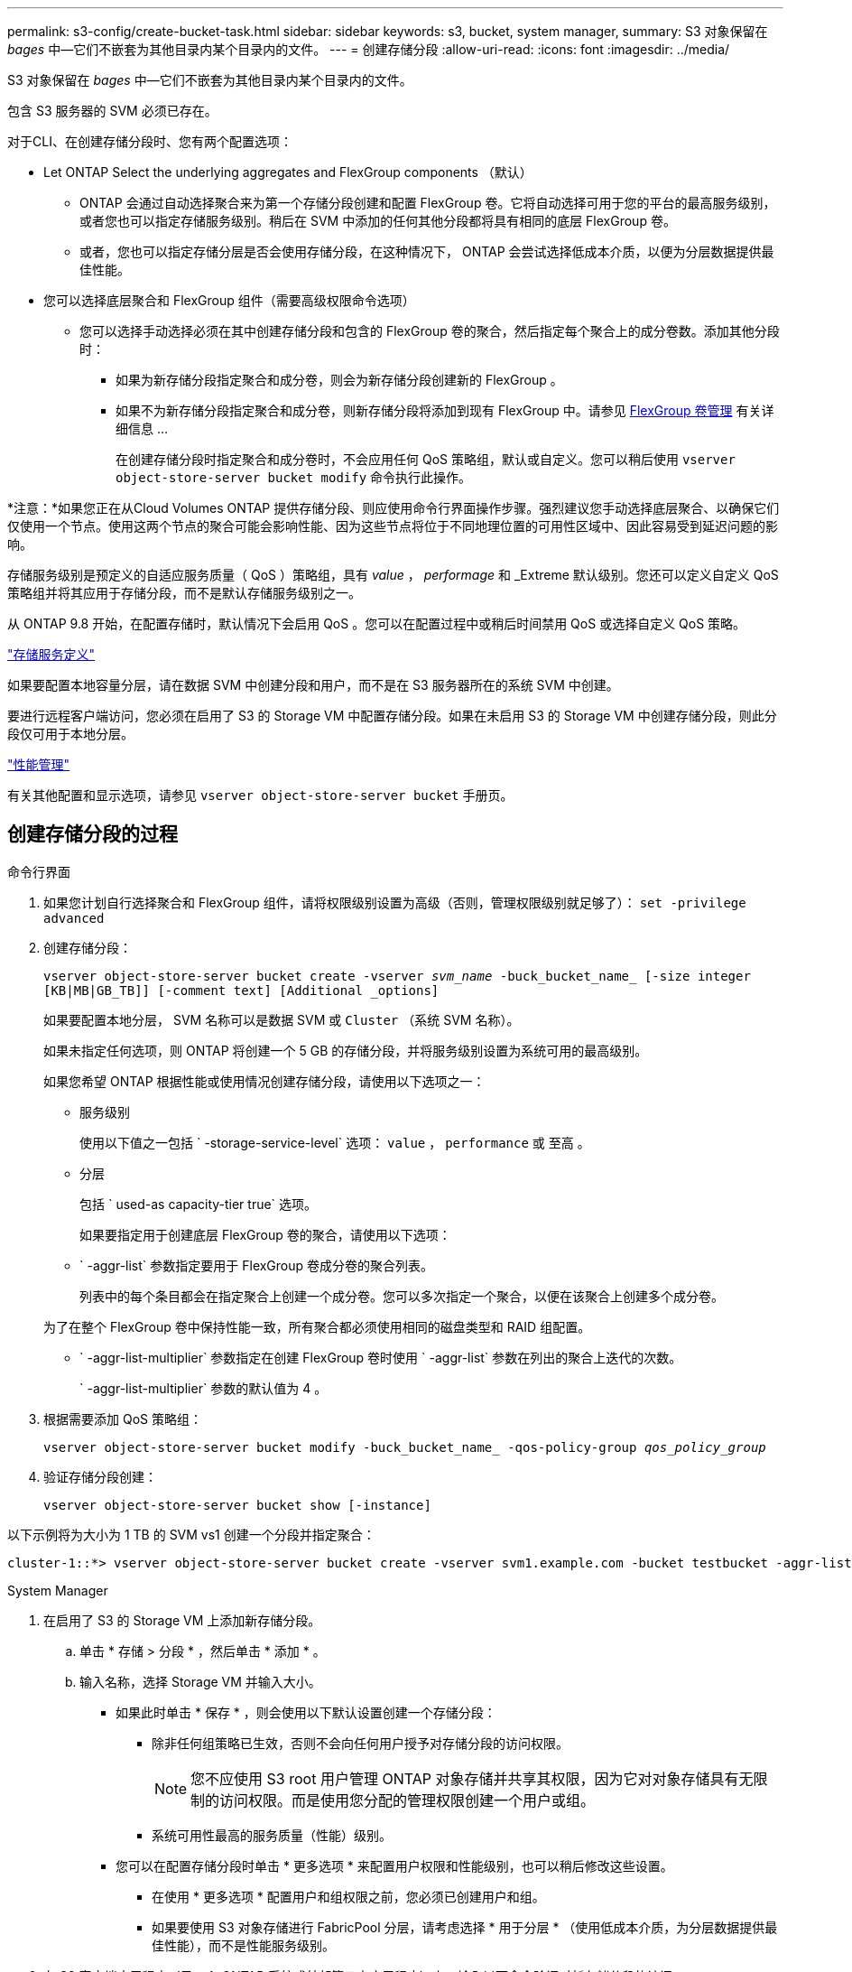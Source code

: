 ---
permalink: s3-config/create-bucket-task.html 
sidebar: sidebar 
keywords: s3, bucket, system manager, 
summary: S3 对象保留在 _bages_ 中—它们不嵌套为其他目录内某个目录内的文件。 
---
= 创建存储分段
:allow-uri-read: 
:icons: font
:imagesdir: ../media/


[role="lead"]
S3 对象保留在 _bages_ 中—它们不嵌套为其他目录内某个目录内的文件。

包含 S3 服务器的 SVM 必须已存在。

对于CLI、在创建存储分段时、您有两个配置选项：

* Let ONTAP Select the underlying aggregates and FlexGroup components （默认）
+
** ONTAP 会通过自动选择聚合来为第一个存储分段创建和配置 FlexGroup 卷。它将自动选择可用于您的平台的最高服务级别，或者您也可以指定存储服务级别。稍后在 SVM 中添加的任何其他分段都将具有相同的底层 FlexGroup 卷。
** 或者，您也可以指定存储分层是否会使用存储分段，在这种情况下， ONTAP 会尝试选择低成本介质，以便为分层数据提供最佳性能。


* 您可以选择底层聚合和 FlexGroup 组件（需要高级权限命令选项）
+
** 您可以选择手动选择必须在其中创建存储分段和包含的 FlexGroup 卷的聚合，然后指定每个聚合上的成分卷数。添加其他分段时：
+
*** 如果为新存储分段指定聚合和成分卷，则会为新存储分段创建新的 FlexGroup 。
*** 如果不为新存储分段指定聚合和成分卷，则新存储分段将添加到现有 FlexGroup 中。请参见 xref:../flexgroup/index.html[FlexGroup 卷管理] 有关详细信息 ...
+
在创建存储分段时指定聚合和成分卷时，不会应用任何 QoS 策略组，默认或自定义。您可以稍后使用 `vserver object-store-server bucket modify` 命令执行此操作。







*注意：*如果您正在从Cloud Volumes ONTAP 提供存储分段、则应使用命令行界面操作步骤。强烈建议您手动选择底层聚合、以确保它们仅使用一个节点。使用这两个节点的聚合可能会影响性能、因为这些节点将位于不同地理位置的可用性区域中、因此容易受到延迟问题的影响。

存储服务级别是预定义的自适应服务质量（ QoS ）策略组，具有 _value_ ， _performage_ 和 _Extreme 默认级别。您还可以定义自定义 QoS 策略组并将其应用于存储分段，而不是默认存储服务级别之一。

从 ONTAP 9.8 开始，在配置存储时，默认情况下会启用 QoS 。您可以在配置过程中或稍后时间禁用 QoS 或选择自定义 QoS 策略。

link:storage-service-definitions-reference.html["存储服务定义"]

如果要配置本地容量分层，请在数据 SVM 中创建分段和用户，而不是在 S3 服务器所在的系统 SVM 中创建。

要进行远程客户端访问，您必须在启用了 S3 的 Storage VM 中配置存储分段。如果在未启用 S3 的 Storage VM 中创建存储分段，则此分段仅可用于本地分层。

link:../performance-admin/index.html["性能管理"]

有关其他配置和显示选项，请参见 `vserver object-store-server bucket` 手册页。



== 创建存储分段的过程

[role="tabbed-block"]
====
.命令行界面
--
. 如果您计划自行选择聚合和 FlexGroup 组件，请将权限级别设置为高级（否则，管理权限级别就足够了）： `set -privilege advanced`
. 创建存储分段：
+
`vserver object-store-server bucket create -vserver _svm_name_ -buck_bucket_name_ [-size integer [KB|MB|GB_TB]] [-comment text] [Additional _options]`

+
如果要配置本地分层， SVM 名称可以是数据 SVM 或 `Cluster` （系统 SVM 名称）。

+
如果未指定任何选项，则 ONTAP 将创建一个 5 GB 的存储分段，并将服务级别设置为系统可用的最高级别。

+
如果您希望 ONTAP 根据性能或使用情况创建存储分段，请使用以下选项之一：

+
** 服务级别
+
使用以下值之一包括 ` -storage-service-level` 选项： `value` ， `performance` 或 `至高` 。

** 分层
+
包括 ` used-as capacity-tier true` 选项。



+
如果要指定用于创建底层 FlexGroup 卷的聚合，请使用以下选项：

+
** ` -aggr-list` 参数指定要用于 FlexGroup 卷成分卷的聚合列表。
+
列表中的每个条目都会在指定聚合上创建一个成分卷。您可以多次指定一个聚合，以便在该聚合上创建多个成分卷。

+
为了在整个 FlexGroup 卷中保持性能一致，所有聚合都必须使用相同的磁盘类型和 RAID 组配置。

** ` -aggr-list-multiplier` 参数指定在创建 FlexGroup 卷时使用 ` -aggr-list` 参数在列出的聚合上迭代的次数。
+
` -aggr-list-multiplier` 参数的默认值为 4 。



. 根据需要添加 QoS 策略组：
+
`vserver object-store-server bucket modify -buck_bucket_name_ -qos-policy-group _qos_policy_group_`

. 验证存储分段创建：
+
`vserver object-store-server bucket show [-instance]`



以下示例将为大小为 1 TB 的 SVM vs1 创建一个分段并指定聚合：

[listing]
----
cluster-1::*> vserver object-store-server bucket create -vserver svm1.example.com -bucket testbucket -aggr-list aggr1 -size 1TB
----
--
.System Manager
--
. 在启用了 S3 的 Storage VM 上添加新存储分段。
+
.. 单击 * 存储 > 分段 * ，然后单击 * 添加 * 。
.. 输入名称，选择 Storage VM 并输入大小。
+
*** 如果此时单击 * 保存 * ，则会使用以下默认设置创建一个存储分段：
+
**** 除非任何组策略已生效，否则不会向任何用户授予对存储分段的访问权限。
+

NOTE: 您不应使用 S3 root 用户管理 ONTAP 对象存储并共享其权限，因为它对对象存储具有无限制的访问权限。而是使用您分配的管理权限创建一个用户或组。

**** 系统可用性最高的服务质量（性能）级别。


*** 您可以在配置存储分段时单击 * 更多选项 * 来配置用户权限和性能级别，也可以稍后修改这些设置。
+
**** 在使用 * 更多选项 * 配置用户和组权限之前，您必须已创建用户和组。
**** 如果要使用 S3 对象存储进行 FabricPool 分层，请考虑选择 * 用于分层 * （使用低成本介质，为分层数据提供最佳性能），而不是性能服务级别。






. 在 S3 客户端应用程序（另一个 ONTAP 系统或外部第三方应用程序）上，输入以下命令验证对新存储分段的访问：
+
** S3 服务器 CA 证书。
** 用户的访问密钥和机密密钥。
** S3 服务器 FQDN 名称和存储分段名称。




--
====